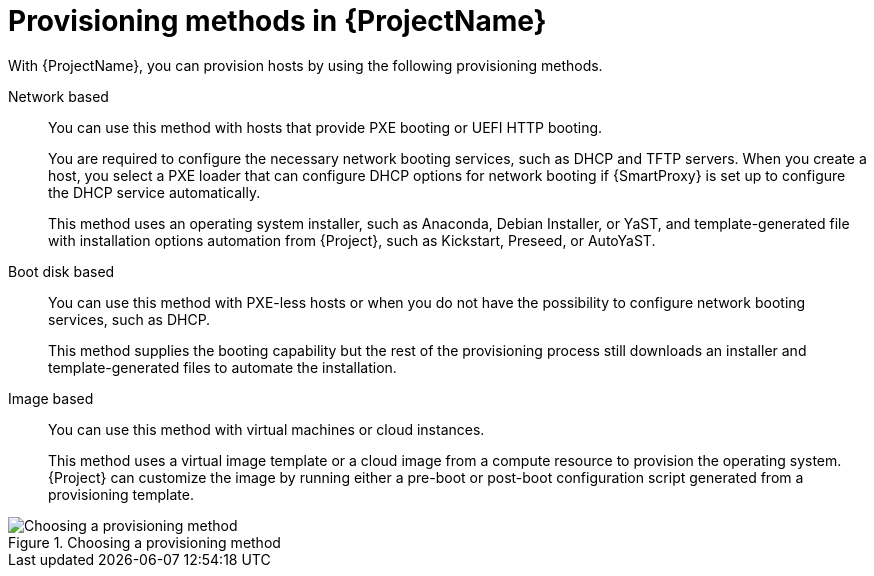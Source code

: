 :_mod-docs-content-type: CONCEPT

[id="Provisioning-Methods-in-{ProjectNameID}_{context}"]
= Provisioning methods in {ProjectName}

With {ProjectName}, you can provision hosts by using the following provisioning methods.

Network based::
You can use this method with hosts that provide PXE booting or UEFI HTTP booting.
+
You are required to configure the necessary network booting services, such as DHCP and TFTP servers.
When you create a host, you select a PXE loader that can configure DHCP options for network booting if {SmartProxy} is set up to configure the DHCP service automatically.
+
This method uses an operating system installer, such as Anaconda, Debian Installer, or YaST, and template-generated file with installation options automation from {Project}, such as Kickstart, Preseed, or AutoYaST.

Boot disk based::
You can use this method with PXE-less hosts or when you do not have the possibility to configure network booting services, such as DHCP.
+
This method supplies the booting capability but the rest of the provisioning process still downloads an installer and template-generated files to automate the installation.

Image based::
You can use this method with virtual machines or cloud instances.
+
This method uses a virtual image template or a cloud image from a compute resource to provision the operating system.
{Project} can customize the image by running either a pre-boot or post-boot configuration script generated from a provisioning template.

ifndef::satellite[]
.Choosing a provisioning method
image::common/provisioning-method-selection.svg["Choosing a provisioning method", title="Choosing a provisioning method"]
endif::[]
